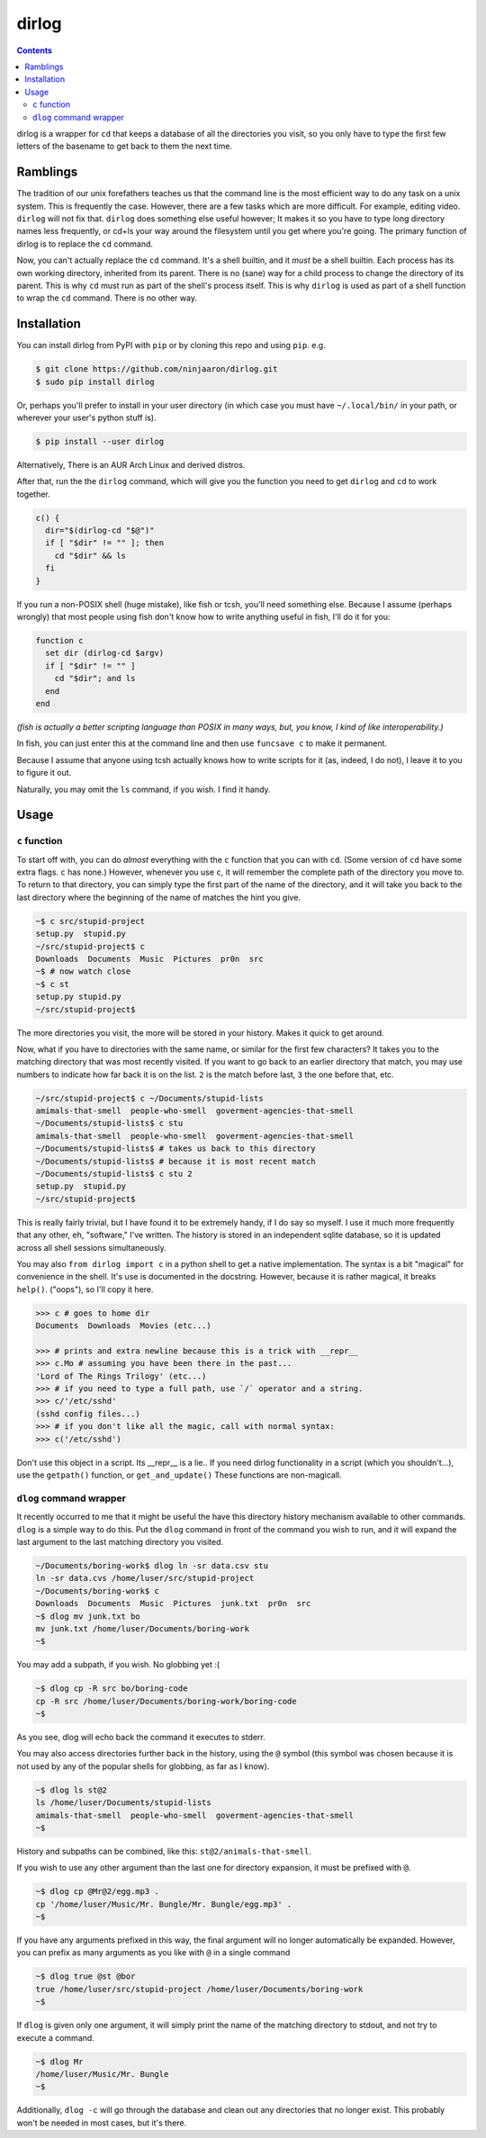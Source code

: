dirlog
======

.. contents::

dirlog is a wrapper for ``cd`` that keeps a database of all the
directories you visit, so you only have to type the first few letters of
the basename to get back to them the next time.

Ramblings
---------
The tradition of our unix forefathers teaches us that the command line
is the most efficient way to do any task on a unix system. This is
frequently the case. However, there are a few tasks which are more
difficult. For example, editing video. ``dirlog`` will not fix that.
``dirlog`` does something else useful however; It makes it so you have
to type long directory names less frequently, or cd+ls your way around
the filesystem until you get where you're going. The primary function of
dirlog is to replace the ``cd`` command.

Now, you can't actually replace the ``cd`` command. It's a shell builtin,
and it *must* be a shell builtin. Each process has its own working
directory, inherited from its parent. There is no (sane) way for a child
process to change the directory of its parent. This is why ``cd`` must
run as part of the shell's process itself. This is why ``dirlog`` is
used as part of a shell function to wrap the ``cd`` command. There is no
other way.

Installation
------------
You can install dirlog from PyPI with ``pip`` or by cloning this repo
and using ``pip``. e.g.

.. code:: sh

  $ git clone https://github.com/ninjaaron/dirlog.git
  $ sudo pip install dirlog

Or, perhaps you'll prefer to install in your user directory (in which
case you must have ``~/.local/bin/`` in your path, or wherever your
user's python stuff is).

.. code:: sh

  $ pip install --user dirlog

Alternatively, There is an AUR Arch Linux and derived distros.

After that, run the the ``dirlog`` command, which will give you the
function you need to get ``dirlog`` and ``cd`` to work together.

.. code:: sh

  c() {
    dir="$(dirlog-cd "$@")"
    if [ "$dir" != "" ]; then
      cd "$dir" && ls
    fi
  }

If you run a non-POSIX shell (huge mistake), like fish or tcsh, you'll
need something else. Because I assume (perhaps wrongly) that most people
using fish don't know how to write anything useful in fish, I'll do it
for you:

.. code::

  function c
    set dir (dirlog-cd $argv)
    if [ "$dir" != "" ]
      cd "$dir"; and ls
    end
  end

*(fish is actually a better scripting language than POSIX in many ways,
but, you know, I kind of like interoperability.)*

In fish, you can just enter this at the command line and then use
``funcsave c`` to make it permanent.

Because I assume that anyone using tcsh actually knows how to write
scripts for it (as, indeed, I do not), I leave it to you to figure it
out.

Naturally, you may omit the ``ls`` command, if you wish. I find it
handy.

Usage
-----

``c`` function
^^^^^^^^^^^^^^
To start off with, you can do *almost* everything with the ``c``
function that you can with ``cd``. (Some version of ``cd`` have some
extra flags. ``c`` has none.) However, whenever you use ``c``, it will
remember the complete path of the directory you move to. To return to
that directory, you can simply type the first part of the name of the
directory, and it will take you back to the last directory where the
beginning of the name of matches the hint you give.

.. code:: sh

  ~$ c src/stupid-project
  setup.py  stupid.py
  ~/src/stupid-project$ c
  Downloads  Documents  Music  Pictures  pr0n  src
  ~$ # now watch close
  ~$ c st
  setup.py stupid.py
  ~/src/stupid-project$

The more directories you visit, the more will be stored in your history.
Makes it quick to get around.

Now, what if you have to directories with the same name, or similar for
the first few characters? It takes you to the matching directory
that was most recently visited. If you want to go back to an earlier
directory that match, you may use numbers to indicate how far back it
is on the list. ``2`` is the match before last, ``3`` the one before
that, etc.

.. code:: sh

  ~/src/stupid-project$ c ~/Documents/stupid-lists
  amimals-that-smell  people-who-smell  goverment-agencies-that-smell
  ~/Documents/stupid-lists$ c stu
  amimals-that-smell  people-who-smell  goverment-agencies-that-smell
  ~/Documents/stupid-lists$ # takes us back to this directory
  ~/Documents/stupid-lists$ # because it is most recent match
  ~/Documents/stupid-lists$ c stu 2
  setup.py  stupid.py
  ~/src/stupid-project$

This is really fairly trivial, but I have found it to be extremely
handy, if I do say so myself. I use it much more frequently that any
other, eh, "software," I've written. The history is stored in an
independent sqlite database, so it is updated across all shell sessions
simultaneously.

You may also ``from dirlog import c`` in a python shell to get a native
implementation. The syntax is a bit "magical" for convenience in the
shell. It's use is documented in the docstring. However, because it is
rather magical, it breaks ``help()``. ("oops"), so I'll copy it here.

.. code:: python

  >>> c # goes to home dir
  Documents  Downloads  Movies (etc...)

  >>> # prints and extra newline because this is a trick with __repr__
  >>> c.Mo # assuming you have been there in the past...
  'Lord of The Rings Trilogy' (etc...)
  >>> # if you need to type a full path, use `/` operator and a string.
  >>> c/'/etc/sshd'
  (sshd config files...)
  >>> # if you don't like all the magic, call with normal syntax:
  >>> c('/etc/sshd')

Don't use this object in a script. Its __repr__ is a lie.. If you need
dirlog functionality in a script (which you shouldn't...), use the
``getpath()`` function, or ``get_and_update()`` These functions are
non-magicall.


``dlog`` command wrapper
^^^^^^^^^^^^^^^^^^^^^^^^
It recently occurred to me that it might be useful the have this
directory  history mechanism available to other commands. ``dlog`` is a
simple way to do this. Put the ``dlog`` command in front of the command
you wish to run, and it will expand the last argument to the last
matching directory you visited.

.. code:: sh

  ~/Documents/boring-work$ dlog ln -sr data.csv stu
  ln -sr data.cvs /home/luser/src/stupid-project
  ~/Documents/boring-work$ c
  Downloads  Documents  Music  Pictures  junk.txt  pr0n  src
  ~$ dlog mv junk.txt bo
  mv junk.txt /home/luser/Documents/boring-work
  ~$

You may add a subpath, if you wish. No globbing yet :(

.. code:: sh

  ~$ dlog cp -R src bo/boring-code
  cp -R src /home/luser/Documents/boring-work/boring-code
  ~$

As you see, dlog will echo back the command it executes to stderr.

You may also access directories further back in the history, using the
``@`` symbol (this symbol was chosen because it is not used by any of
the popular shells for globbing, as far as I know).

.. code:: sh

  ~$ dlog ls st@2
  ls /home/luser/Documents/stupid-lists
  amimals-that-smell  people-who-smell  goverment-agencies-that-smell
  ~$

History and subpaths can be combined, like this:
``st@2/animals-that-smell``.

If you wish to use any other argument than the last one for directory
expansion, it must be prefixed with ``@``.

.. code:: sh

  ~$ dlog cp @Mr@2/egg.mp3 .
  cp '/home/luser/Music/Mr. Bungle/Mr. Bungle/egg.mp3' .
  ~$

If you have any arguments prefixed in this way, the final argument will
no longer automatically be expanded. However, you can prefix as many
arguments as you like with ``@`` in a single command 

.. code:: sh

  ~$ dlog true @st @bor
  true /home/luser/src/stupid-project /home/luser/Documents/boring-work
  ~$

If ``dlog`` is given only one argument, it will simply print the name of
the matching directory to stdout, and not try to execute a command.

.. code:: sh

  ~$ dlog Mr
  /home/luser/Music/Mr. Bungle
  ~$

Additionally, ``dlog -c`` will go through the database and clean out any
directories that no longer exist. This probably won't be needed in most
cases, but it's there.
